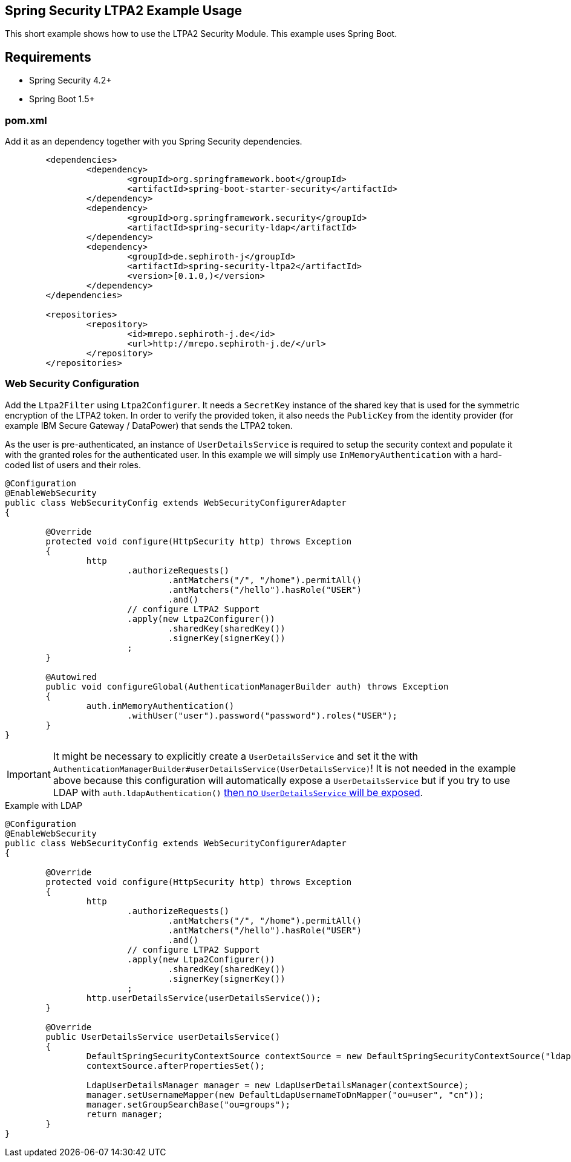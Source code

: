 == Spring Security LTPA2 Example Usage
This short example shows how to use the LTPA2 Security Module. This example uses Spring Boot.

== Requirements
- Spring Security 4.2+
- Spring Boot 1.5+

=== pom.xml
Add it as an dependency together with you Spring Security dependencies.
[source,xml]
--
	<dependencies>
		<dependency>
			<groupId>org.springframework.boot</groupId>
			<artifactId>spring-boot-starter-security</artifactId>
		</dependency>
		<dependency>
			<groupId>org.springframework.security</groupId>
			<artifactId>spring-security-ldap</artifactId>
		</dependency>
		<dependency>
			<groupId>de.sephiroth-j</groupId>
			<artifactId>spring-security-ltpa2</artifactId>
			<version>[0.1.0,)</version>
		</dependency>
	</dependencies>

	<repositories>
		<repository>
			<id>mrepo.sephiroth-j.de</id>
			<url>http://mrepo.sephiroth-j.de/</url>
		</repository>
	</repositories>
--

=== Web Security Configuration
Add the `Ltpa2Filter` using `Ltpa2Configurer`. It needs a `SecretKey` instance of the shared key that is used for the symmetric encryption of the LTPA2 token. In order to verify the provided token, it also needs the `PublicKey` from the identity provider (for example IBM Secure Gateway / DataPower) that sends the LTPA2 token.

As the user is pre-authenticated, an instance of `UserDetailsService` is required to setup the security context and populate it with the granted roles for the authenticated user. In this example we will simply use `InMemoryAuthentication` with a hard-coded list of users and their roles.

[source,java]
--
@Configuration
@EnableWebSecurity
public class WebSecurityConfig extends WebSecurityConfigurerAdapter
{

	@Override
	protected void configure(HttpSecurity http) throws Exception
	{
		http
			.authorizeRequests()
				.antMatchers("/", "/home").permitAll()
				.antMatchers("/hello").hasRole("USER")
				.and()
			// configure LTPA2 Support
			.apply(new Ltpa2Configurer())
				.sharedKey(sharedKey())
				.signerKey(signerKey())
			;
	}

	@Autowired
	public void configureGlobal(AuthenticationManagerBuilder auth) throws Exception
	{
		auth.inMemoryAuthentication()
			.withUser("user").password("password").roles("USER");
	}
}
--

IMPORTANT: It might be necessary to explicitly create a `UserDetailsService` and set it the with `AuthenticationManagerBuilder#userDetailsService(UserDetailsService)`! It is not needed in the example above because this configuration will automatically expose a `UserDetailsService` but if you try to use LDAP with `auth.ldapAuthentication()` https://github.com/spring-projects/spring-security-oauth/issues/685#issuecomment-262010233[then no `UserDetailsService` will be exposed].

.Example with LDAP
[source,java]
--
@Configuration
@EnableWebSecurity
public class WebSecurityConfig extends WebSecurityConfigurerAdapter
{

	@Override
	protected void configure(HttpSecurity http) throws Exception
	{
		http
			.authorizeRequests()
				.antMatchers("/", "/home").permitAll()
				.antMatchers("/hello").hasRole("USER")
				.and()
			// configure LTPA2 Support
			.apply(new Ltpa2Configurer())
				.sharedKey(sharedKey())
				.signerKey(signerKey())
			;
		http.userDetailsService(userDetailsService());
	}

	@Override
	public UserDetailsService userDetailsService()
	{
		DefaultSpringSecurityContextSource contextSource = new DefaultSpringSecurityContextSource("ldap://127.0.0.1:33389/dc=foo,dc=bar");
		contextSource.afterPropertiesSet();

		LdapUserDetailsManager manager = new LdapUserDetailsManager(contextSource);
		manager.setUsernameMapper(new DefaultLdapUsernameToDnMapper("ou=user", "cn"));
		manager.setGroupSearchBase("ou=groups");
		return manager;
	}
}
--